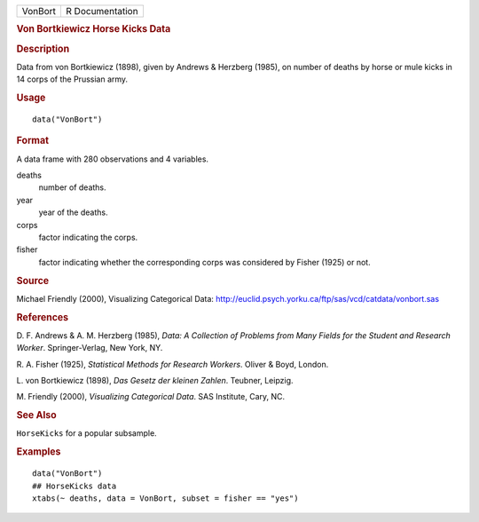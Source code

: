.. container::

   .. container::

      ======= ===============
      VonBort R Documentation
      ======= ===============

      .. rubric:: Von Bortkiewicz Horse Kicks Data
         :name: von-bortkiewicz-horse-kicks-data

      .. rubric:: Description
         :name: description

      Data from von Bortkiewicz (1898), given by Andrews & Herzberg
      (1985), on number of deaths by horse or mule kicks in 14 corps of
      the Prussian army.

      .. rubric:: Usage
         :name: usage

      ::

         data("VonBort")

      .. rubric:: Format
         :name: format

      A data frame with 280 observations and 4 variables.

      deaths
         number of deaths.

      year
         year of the deaths.

      corps
         factor indicating the corps.

      fisher
         factor indicating whether the corresponding corps was
         considered by Fisher (1925) or not.

      .. rubric:: Source
         :name: source

      Michael Friendly (2000), Visualizing Categorical Data:
      http://euclid.psych.yorku.ca/ftp/sas/vcd/catdata/vonbort.sas

      .. rubric:: References
         :name: references

      D. F. Andrews & A. M. Herzberg (1985), *Data: A Collection of
      Problems from Many Fields for the Student and Research Worker*.
      Springer-Verlag, New York, NY.

      R. A. Fisher (1925), *Statistical Methods for Research Workers*.
      Oliver & Boyd, London.

      L. von Bortkiewicz (1898), *Das Gesetz der kleinen Zahlen*.
      Teubner, Leipzig.

      M. Friendly (2000), *Visualizing Categorical Data*. SAS Institute,
      Cary, NC.

      .. rubric:: See Also
         :name: see-also

      ``HorseKicks`` for a popular subsample.

      .. rubric:: Examples
         :name: examples

      ::

         data("VonBort")
         ## HorseKicks data
         xtabs(~ deaths, data = VonBort, subset = fisher == "yes")
